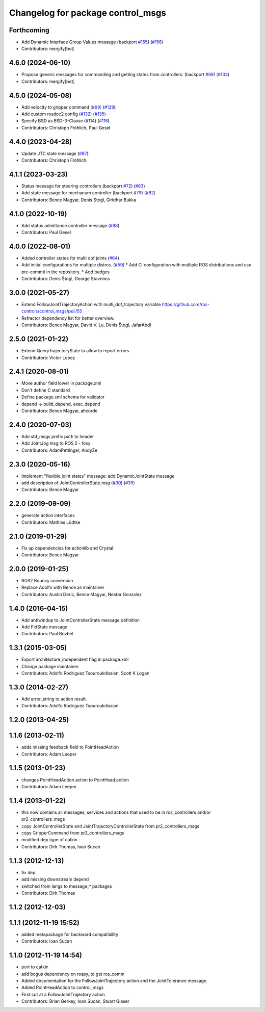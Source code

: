 ^^^^^^^^^^^^^^^^^^^^^^^^^^^^^^^^^^
Changelog for package control_msgs
^^^^^^^^^^^^^^^^^^^^^^^^^^^^^^^^^^

Forthcoming
-----------
* Add Dynamic Interface Group Values message (backport `#155 <https://github.com/ros-controls/control_msgs/issues/155>`_) (`#156 <https://github.com/ros-controls/control_msgs/issues/156>`_)
* Contributors: mergify[bot]

4.6.0 (2024-06-10)
------------------
* Propose generic messages for commanding and getting states from controllers. (backport `#69 <https://github.com/ros-controls/control_msgs/issues/69>`_) (`#133 <https://github.com/ros-controls/control_msgs/issues/133>`_)
* Contributors: mergify[bot]

4.5.0 (2024-05-08)
------------------
* Add velocity to gripper command (`#99 <https://github.com/ros-controls/control_msgs/issues/99>`_) (`#129 <https://github.com/ros-controls/control_msgs/issues/129>`_)
* Add custom rosdoc2 config (`#132 <https://github.com/ros-controls/control_msgs/issues/132>`_) (`#135 <https://github.com/ros-controls/control_msgs/issues/135>`_)
* Specify BSD as BSD-3-Clause (`#114 <https://github.com/ros-controls/control_msgs/issues/114>`_) (`#116 <https://github.com/ros-controls/control_msgs/issues/116>`_)
* Contributors: Christoph Fröhlich, Paul Gesel

4.4.0 (2023-04-28)
------------------
* Update JTC state message (`#87 <https://github.com/ros-controls/control_msgs/issues/87>`_)
* Contributors: Christoph Fröhlich

4.1.1 (2023-03-23)
------------------
* Status message for steering controllers (backport `#72 <https://github.com/ros-controls/control_msgs/issues/72>`_) (`#83 <https://github.com/ros-controls/control_msgs/issues/83>`_)
* Add state message for mechanum controller (backport `#79 <https://github.com/ros-controls/control_msgs/issues/79>`_) (`#82 <https://github.com/ros-controls/control_msgs/issues/82>`_)
* Contributors: Bence Magyar, Denis Stogl, Giridhar Bukka

4.1.0 (2022-10-19)
------------------
* Add status admittance controller message (`#68 <https://github.com/ros-controls/control_msgs/issues/68>`_)
* Contributors: Paul Gesel

4.0.0 (2022-08-01)
------------------
* Added controller states for multi dof joints (`#64 <https://github.com/ros-controls/control_msgs/issues/64>`_)
* Add initial configurations for multiple distros. (`#59 <https://github.com/ros-controls/control_msgs/issues/59>`_)
  * Add CI configuration with multiple ROS distributions and use pre-commit in the repository.
  * Add badges
* Contributors: Denis Štogl, George Stavrinos

3.0.0 (2021-05-27)
------------------
* Extend FollowJointTrajectoryAction with multi_dof_trajectory variable
  https://github.com/ros-controls/control_msgs/pull/55
* Refractor dependency list for better overview.
* Contributors: Bence Magyar, David V. Lu, Denis Štogl, JafarAbdi

2.5.0 (2021-01-22)
------------------
* Extend QueryTrajectoryState to allow to report errors
* Contributors: Victor Lopez

2.4.1 (2020-08-01)
------------------
* Move author field lower in package.xml
* Don't define C standard
* Define package.xml schema for validator
* depend -> build_depend, exec_depend
* Contributors: Bence Magyar, ahcorde

2.4.0 (2020-07-03)
------------------
* Add std_msgs prefix path to header
* Add JointJog msg to ROS 2 - foxy
* Contributors: AdamPettinger, AndyZe

2.3.0 (2020-05-16)
------------------
* Implement "flexible joint states" message: add DynamicJointState message
* add description of JointControllerState.msg (`#30 <https://github.com/ros-controls/control_msgs/issues/30>`_) (`#39 <https://github.com/ros-controls/control_msgs/issues/39>`_)
* Contributors: Bence Magyar

2.2.0 (2019-09-09)
------------------
* generate action interfaces
* Contributors: Mathias Lüdtke

2.1.0 (2019-01-29)
------------------
* Fix up dependencies for actionlib and Crystal
* Contributors: Bence Magyar

2.0.0 (2019-01-25)
------------------
* ROS2 Bouncy conversion
* Replace Adolfo with Bence as maintainer
* Contributors: Austin Deric, Bence Magyar, Nestor Gonzalez

1.4.0 (2016-04-15)
------------------
* Add antiwindup to JointControllerState message definition
* Add PidState message
* Contributors: Paul Bovbel

1.3.1 (2015-03-05)
------------------
* Export architecture_independent flag in package.xml
* Change package maintainer.
* Contributors: Adolfo Rodriguez Tsouroukdissian, Scott K Logan

1.3.0 (2014-02-27)
------------------
* Add error_string to action result.
* Contributors: Adolfo Rodriguez Tsouroukdissian

1.2.0 (2013-04-25)
------------------

1.1.6 (2013-02-11)
------------------
* adds missing feedback field to PointHeadAction
* Contributors: Adam Leeper

1.1.5 (2013-01-23)
------------------
* changes PointHeadAction.action to PointHead.action
* Contributors: Adam Leeper

1.1.4 (2013-01-22)
------------------
* this now contains all messages, services and actions that used to be in ros_controllers and/or pr2_controllers_msgs
* copy JointControllerState and JointTrajectoryControllerState  from pr2_controllers_msgs
* copy GripperCommand from pr2_controllers_msgs
* modified dep type of catkin
* Contributors: Dirk Thomas, Ioan Sucan

1.1.3 (2012-12-13)
------------------
* fix dep
* add missing downstream depend
* switched from langs to message_* packages
* Contributors: Dirk Thomas

1.1.2 (2012-12-03)
------------------

1.1.1 (2012-11-19 15:52)
------------------------
* added metapackage for backward compatibility
* Contributors: Ioan Sucan

1.1.0 (2012-11-19 14:54)
------------------------
* port to catkin
* add bogus dependency on rospy, to get ros_comm
* Added documentation for the FollowJointTrajectory action and the JointTolerance message.
* Added PointHeadAction to control_msgs
* First cut at a FollowJointTrajectory action
* Contributors: Brian Gerkey, Ioan Sucan, Stuart Glaser
